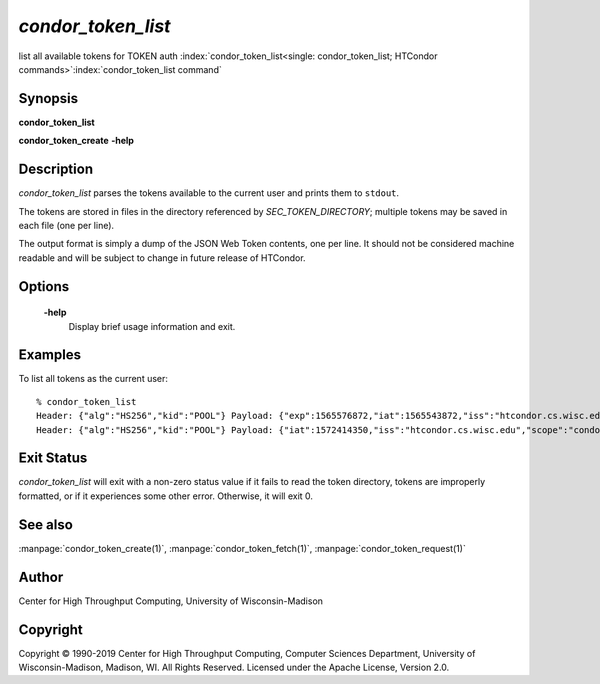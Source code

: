 

*condor_token_list*
======================

list all available tokens for TOKEN auth
:index:`condor_token_list<single: condor_token_list; HTCondor commands>`\ :index:`condor_token_list command`

Synopsis
--------

**condor_token_list**

**condor_token_create** **-help**

Description
-----------

*condor_token_list* parses the tokens available to the current user and
prints them to ``stdout``.

The tokens are stored in files in the directory referenced by
*SEC_TOKEN_DIRECTORY*; multiple tokens may be saved in each file (one per
line).

The output format is simply a dump of the JSON Web Token contents, one per
line.  It should not be considered machine readable and will be subject to
change in future release of HTCondor.

Options
-------

 **-help**
    Display brief usage information and exit.

Examples
--------

To list all tokens as the current user:

::

    % condor_token_list
    Header: {"alg":"HS256","kid":"POOL"} Payload: {"exp":1565576872,"iat":1565543872,"iss":"htcondor.cs.wisc.edu","scope":"condor:\/DAEMON","sub":"k8sworker@wisc.edu"} File: /home/bucky/.condor/tokens.d/token1
    Header: {"alg":"HS256","kid":"POOL"} Payload: {"iat":1572414350,"iss":"htcondor.cs.wisc.edu","scope":"condor:\/WRITE","sub":"bucky@wisc.edu"} File: /home/bucky/.condor/tokens.d/token2

Exit Status
-----------

*condor_token_list* will exit with a non-zero status value if it
fails to read the token directory, tokens are improperly formatted,
or if it experiences some other error.  Otherwise, it will exit 0.


See also
--------

:manpage:`condor_token_create(1)`, :manpage:`condor_token_fetch(1)`, :manpage:`condor_token_request(1)`

Author
------

Center for High Throughput Computing, University of Wisconsin-Madison

Copyright
---------

Copyright © 1990-2019 Center for High Throughput Computing, Computer
Sciences Department, University of Wisconsin-Madison, Madison, WI. All
Rights Reserved. Licensed under the Apache License, Version 2.0.

